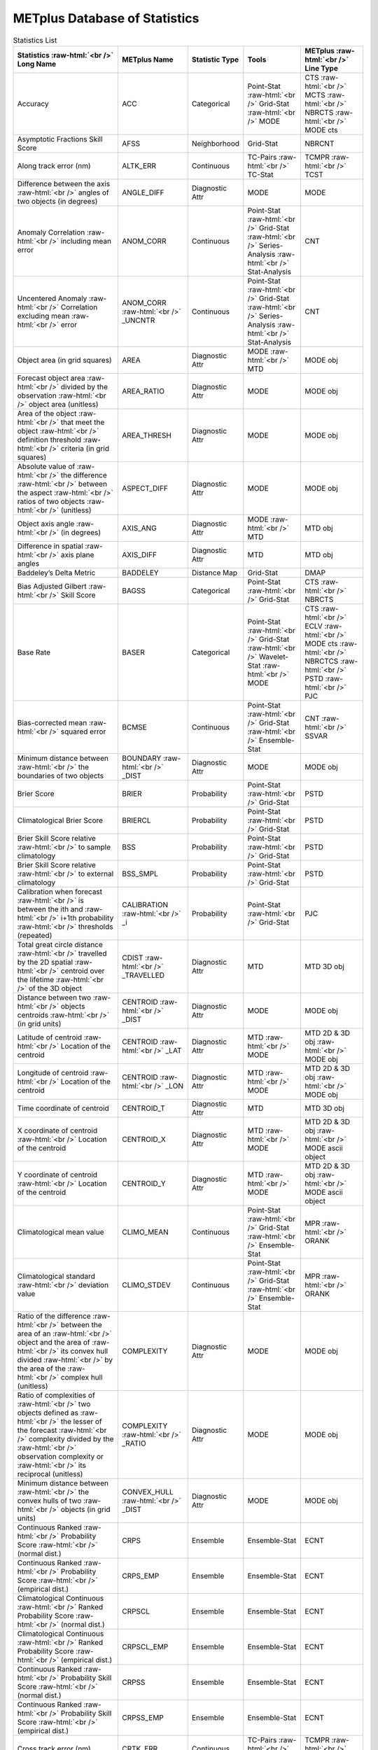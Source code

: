 ******************************
METplus Database of Statistics
******************************


.. Number of characters per line:
   Statistic Name - no more that 32 characters
   METplus Name - no more than 17 characters
   Statistic Type - no more than 19 characters
   METplus Line Type - currently unlimited (approx 33 characters)


.. role:: raw-html(raw)
   :format: html	  

.. list-table:: Statistics List
  :widths: auto
  :header-rows: 1
		
  * - Statistics  :raw-html:`<br />`
      Long Name
    - METplus Name
    - Statistic Type
    - Tools
    - METplus :raw-html:`<br />`
      Line Type
  * - Accuracy
    - ACC
    - Categorical
    - Point-Stat :raw-html:`<br />`
      Grid-Stat :raw-html:`<br />`
      MODE 
    - CTS :raw-html:`<br />`
      MCTS :raw-html:`<br />`
      NBRCTS  :raw-html:`<br />`
      MODE cts
  * - Asymptotic Fractions Skill Score
    - AFSS
    - Neighborhood 
    - Grid-Stat 
    - NBRCNT 
  * - Along track error (nm)
    - ALTK_ERR
    - Continuous 
    - TC-Pairs :raw-html:`<br />`
      TC-Stat 
    - TCMPR :raw-html:`<br />`
      TCST
  * - Difference between the axis :raw-html:`<br />`
      angles of two objects (in degrees) 
    - ANGLE_DIFF
    - Diagnostic Attr 
    - MODE 
    - MODE      
  * - Anomaly Correlation :raw-html:`<br />`
      including mean error
    - ANOM_CORR
    - Continuous 
    - Point-Stat :raw-html:`<br />`
      Grid-Stat :raw-html:`<br />`
      Series-Analysis :raw-html:`<br />`
      Stat-Analysis
    - CNT 
  * - Uncentered Anomaly :raw-html:`<br />`
      Correlation excluding mean :raw-html:`<br />`
      error
    - ANOM_CORR  :raw-html:`<br />` _UNCNTR
    - Continuous 
    - Point-Stat  :raw-html:`<br />`
      Grid-Stat :raw-html:`<br />`
      Series-Analysis :raw-html:`<br />`
      Stat-Analysis
    - CNT
  * - Object area (in grid squares)
    - AREA
    - Diagnostic Attr 
    - MODE :raw-html:`<br />`
      MTD
    - MODE obj
  * - Forecast object area :raw-html:`<br />`
      divided by the observation :raw-html:`<br />`
      object area (unitless)
    - AREA_RATIO
    - Diagnostic Attr 
    - MODE 
    - MODE obj
  * - Area of the object :raw-html:`<br />`
      that meet the object :raw-html:`<br />`
      definition threshold :raw-html:`<br />`
      criteria (in grid squares)
    - AREA_THRESH
    - Diagnostic Attr 
    - MODE 
    - MODE obj 
  * - Absolute value of :raw-html:`<br />`
      the difference :raw-html:`<br />`
      between the aspect :raw-html:`<br />`
      ratios of two objects :raw-html:`<br />`
      (unitless)
    - ASPECT_DIFF
    - Diagnostic Attr 
    - MODE 
    - MODE obj
  * - Object axis angle :raw-html:`<br />`
      (in degrees)
    - AXIS_ANG
    - Diagnostic Attr 
    - MODE  :raw-html:`<br />`
      MTD
    - MTD obj
  * - Difference in spatial :raw-html:`<br />`
      axis plane angles
    - AXIS_DIFF
    - Diagnostic Attr 
    - MTD
    - MTD obj
  * - Baddeley’s Delta Metric
    - BADDELEY
    - Distance Map 
    - Grid-Stat
    - DMAP
  * - Bias Adjusted Gilbert :raw-html:`<br />`
      Skill Score
    - BAGSS
    - Categorical 
    - Point-Stat :raw-html:`<br />`
      Grid-Stat
    - CTS :raw-html:`<br />`
      NBRCTS 
  * - Base Rate
    - BASER
    - Categorical 
    - Point-Stat  :raw-html:`<br />`
      Grid-Stat :raw-html:`<br />`
      Wavelet-Stat :raw-html:`<br />`
      MODE
    - CTS :raw-html:`<br />`
      ECLV :raw-html:`<br />`
      MODE cts :raw-html:`<br />`
      NBRCTCS :raw-html:`<br />`
      PSTD :raw-html:`<br />`
      PJC
  * - Bias-corrected mean :raw-html:`<br />`
      squared error
    - BCMSE
    - Continuous 
    - Point-Stat :raw-html:`<br />`
      Grid-Stat :raw-html:`<br />`
      Ensemble-Stat 
    - CNT :raw-html:`<br />`
      SSVAR
  * - Minimum distance between :raw-html:`<br />`
      the boundaries of two objects
    - BOUNDARY  :raw-html:`<br />`
      _DIST
    - Diagnostic Attr 
    - MODE
    - MODE obj
  * - Brier Score
    - BRIER
    - Probability 
    - Point-Stat :raw-html:`<br />`
      Grid-Stat
    - PSTD
  * - Climatological Brier Score
    - BRIERCL
    - Probability 
    - Point-Stat :raw-html:`<br />`
      Grid-Stat
    - PSTD
  * - Brier Skill Score relative :raw-html:`<br />`
      to sample climatology
    - BSS
    - Probability 
    - Point-Stat :raw-html:`<br />`
      Grid-Stat
    - PSTD
  * - Brier Skill Score relative :raw-html:`<br />`
      to external climatology
    - BSS_SMPL
    - Probability 
    - Point-Stat :raw-html:`<br />`
      Grid-Stat
    - PSTD
  * - Calibration when forecast :raw-html:`<br />`
      is between the ith and :raw-html:`<br />`
      i+1th probability :raw-html:`<br />`
      thresholds (repeated)
    - CALIBRATION :raw-html:`<br />`
      _i
    - Probability 
    - Point-Stat :raw-html:`<br />`
      Grid-Stat 
    - PJC
  * - Total great circle distance :raw-html:`<br />`
      travelled by the 2D spatial :raw-html:`<br />`
      centroid over the lifetime :raw-html:`<br />`
      of the 3D object
    - CDIST :raw-html:`<br />`
      _TRAVELLED
    - Diagnostic Attr 
    - MTD
    - MTD 3D obj
  * - Distance between two :raw-html:`<br />`
      objects centroids :raw-html:`<br />`
      (in grid units)
    - CENTROID :raw-html:`<br />`
      _DIST
    - Diagnostic Attr 
    - MODE
    - MODE obj
  * - Latitude of centroid :raw-html:`<br />`
      Location of the centroid
    - CENTROID :raw-html:`<br />`
      _LAT
    - Diagnostic Attr 
    - MTD :raw-html:`<br />`
      MODE
    - MTD 2D & 3D obj :raw-html:`<br />`
      MODE obj
  * - Longitude of centroid :raw-html:`<br />`
      Location of the centroid
    - CENTROID :raw-html:`<br />`
      _LON
    - Diagnostic Attr 
    - MTD :raw-html:`<br />`
      MODE
    - MTD 2D & 3D obj :raw-html:`<br />`
      MODE obj
  * - Time coordinate of centroid
    - CENTROID_T
    - Diagnostic Attr 
    - MTD
    - MTD 3D obj
  * - X coordinate of centroid :raw-html:`<br />`
      Location of the centroid
    - CENTROID_X
    - Diagnostic Attr 
    - MTD :raw-html:`<br />`
      MODE
    - MTD 2D & 3D obj :raw-html:`<br />`
      MODE ascii object
  * - Y coordinate of centroid :raw-html:`<br />`
      Location of the centroid
    - CENTROID_Y
    - Diagnostic Attr 
    - MTD :raw-html:`<br />`
      MODE
    - MTD 2D & 3D obj :raw-html:`<br />`
      MODE ascii object
  * - Climatological mean value
    - CLIMO_MEAN
    - Continuous 
    - Point-Stat :raw-html:`<br />`
      Grid-Stat :raw-html:`<br />`
      Ensemble-Stat
    - MPR :raw-html:`<br />`
      ORANK
  * - Climatological standard :raw-html:`<br />`
      deviation value
    - CLIMO_STDEV
    - Continuous 
    - Point-Stat :raw-html:`<br />`
      Grid-Stat :raw-html:`<br />`
      Ensemble-Stat
    - MPR :raw-html:`<br />`
      ORANK
  * - Ratio of the difference :raw-html:`<br />`
      between the area of an :raw-html:`<br />`
      object and the area of :raw-html:`<br />`
      its convex hull divided :raw-html:`<br />`
      by the area of the :raw-html:`<br />`
      complex hull (unitless)
    - COMPLEXITY
    - Diagnostic Attr 
    - MODE
    - MODE obj
  * - Ratio of complexities of :raw-html:`<br />`
      two objects defined as :raw-html:`<br />`
      the lesser of the forecast :raw-html:`<br />`
      complexity divided by the :raw-html:`<br />`
      observation complexity or :raw-html:`<br />`
      its reciprocal (unitless)
    - COMPLEXITY :raw-html:`<br />`
      _RATIO
    - Diagnostic Attr 
    - MODE
    - MODE obj
  * - Minimum distance between :raw-html:`<br />`
      the convex hulls of two :raw-html:`<br />`
      objects (in grid units)
    - CONVEX_HULL :raw-html:`<br />`
      _DIST
    - Diagnostic Attr 
    - MODE
    - MODE obj
  * - Continuous Ranked :raw-html:`<br />`
      Probability Score :raw-html:`<br />`
      (normal dist.)
    - CRPS
    - Ensemble 
    - Ensemble-Stat
    - ECNT
  * - Continuous Ranked :raw-html:`<br />`
      Probability Score :raw-html:`<br />`
      (empirical dist.)
    - CRPS_EMP
    - Ensemble 
    - Ensemble-Stat
    - ECNT
  * - Climatological Continuous :raw-html:`<br />`
      Ranked Probability Score :raw-html:`<br />`
      (normal dist.)
    - CRPSCL
    - Ensemble 
    - Ensemble-Stat
    - ECNT
  * - Climatological Continuous :raw-html:`<br />`
      Ranked Probability Score :raw-html:`<br />`
      (empirical dist.)
    - CRPSCL_EMP
    - Ensemble 
    - Ensemble-Stat
    - ECNT
  * - Continuous Ranked :raw-html:`<br />`
      Probability Skill Score :raw-html:`<br />`
      (normal dist.)
    - CRPSS
    - Ensemble 
    - Ensemble-Stat
    - ECNT
  * - Continuous Ranked :raw-html:`<br />`
      Probability Skill Score :raw-html:`<br />`
      (empirical dist.)
    - CRPSS_EMP
    - Ensemble 
    - Ensemble-Stat
    - ECNT
  * - Cross track error (nm)
    - CRTK_ERR
    - Continuous
    - TC-Pairs :raw-html:`<br />`
      TC-Stat 
    - TCMPR :raw-html:`<br />`
      TCST
  * - Critical Success Index 
    - CSI
    - Categorical 
    - Point-Stat :raw-html:`<br />`
      MODE cts :raw-html:`<br />`
      Grid-Stat
    - CTS :raw-html:`<br />`
      MODE :raw-html:`<br />`
      MBRCTCS
  * - Radius of curvature
    - CURVATURE
    - Diagnostic Attr 
    - MODE
    - MODE obj
  * - Ratio of the curvature
    - CURVATURE :raw-html:`<br />`
      _RATIO
    - Diagnostic Attr 
    - MODE
    - MODE obj
  * - Center of curvature :raw-html:`<br />`
      (in grid coordinates)
    - CURVATURE :raw-html:`<br />`
      _X
    - Diagnostic Attr 
    - MODE
    - MODE obj
  * - Center of curvature :raw-html:`<br />`
      (in grid coordinates)
    - CURVATURE :raw-html:`<br />`
      _Y
    - Diagnostic Attr 
    - MODE
    - MODE obj
  * - Absolute value of :raw-html:`<br />`
      DIR_ERR (see below)
    - DIR_ABSERR
    - Continuous 
    - Point-Stat :raw-html:`<br />`
      Grid-Stat
    - VCNT 
  * - Signed angle between :raw-html:`<br />`
      the directions of the :raw-html:`<br />`
      average forecast and :raw-html:`<br />`
      observed wind vectors 
    - DIR_ERR
    - Continuous 
    - Point-Stat :raw-html:`<br />`
      Grid-Stat
    - VCNT
  * - Difference in object :raw-html:`<br />`
      direction of movement
    - DIRECTION :raw-html:`<br />`
      _DIFF
    - Diagnostic Attr 
    - MTD
    - MTD 3D obj
  * - Difference in the :raw-html:`<br />`
      lifetimes of the :raw-html:`<br />`
      two objects
    - DURATION :raw-html:`<br />`
      _DIFF
    - Diagnostic Attr 
    - MTD
    - MTD 3D obj
  * - Expected correct rate :raw-html:`<br />`
      used for MCTS HSS_EC
    - EC_VALUE
    - Categorical 
    - Point-Stat :raw-html:`<br />`
      Grid-Stat
    - MCTC 
  * - Extreme Dependency Index :raw-html:`<br />`
      including normal and :raw-html:`<br />`
      bootstrap upper and :raw-html:`<br />`
      lower confidence limits
    - EDI
    - Categorical 
    - Point-Stat :raw-html:`<br />`
      Grid-Stat
    - CTS :raw-html:`<br />`
      NBRCTS 
  * - Extreme Dependency Score :raw-html:`<br />`
      including normal and :raw-html:`<br />`
      bootstrap upper and :raw-html:`<br />`
      lower confidence limits
    - EDS
    - Categorical 
    - Point-Stat :raw-html:`<br />`
      Grid-Stat
    - CTS :raw-html:`<br />`
      NBRCTS 
  * - Mean of absolute value :raw-html:`<br />`
      of forecast minus :raw-html:`<br />`
      observed gradients
    - EGBAR
    - Continuous 
    - Grid-Stat
    - GRAD 
  * - Object end time
    - END_TIME
    - Diagnostic Attr 
    - MTD
    - MTD 3D obj
  * - Difference in object :raw-html:`<br />`
      ending time steps
    - END_TIME :raw-html:`<br />`
      _DELTA
    - Diagnostic Attr 
    - MTD
    - MTD 3D pair
  * - The unperturbed :raw-html:`<br />`
      ensemble mean value
    - ENS_MEAN
    - Diagnostic Fld 
    - Ensemble-Stat
    - ORANK 
  * - The PERTURBED ensemble :raw-html:`<br />`
      mean (e.g. with :raw-html:`<br />`
      Observation Error).
    - ENS_MEAN :raw-html:`<br />`
      _OERR
    - Diagnostic Fld 
    - Ensemble-Stat
    - ORANK 
  * - Standard deviation of :raw-html:`<br />`
      the error
    - ESTDEV
    - Continuous 
    - Point-Stat :raw-html:`<br />`
      Grid-Stat :raw-html:`<br />`
      Ensemble-Stat
    - CNT :raw-html:`<br />`
      SSVAR
  * - Forecast rate/event :raw-html:`<br />`
      frequency
    - F_RATE
    - Categorical 
    - Point-Stat :raw-html:`<br />`
      Grid-Stat
    - FHO :raw-html:`<br />`
      NBRCNT 
  * - Mean forecast wind speed
    - F_SPEED :raw-html:`<br />`
      _BAR
    - Continous 
    - Point-Stat :raw-html:`<br />`
      Grid-Stat
    - VL1L2  
  * - Mean Forecast Anomaly
    - FABAR
    - Continuous 
    - Point-Stat :raw-html:`<br />`
      Grid-Stat
    - SAL1L2  
  * - False alarm ratio
    - FAR
    - Categorical 
    - Point-Stat :raw-html:`<br />`
      Grid-Stat  :raw-html:`<br />`
      MODE
    - CTS :raw-html:`<br />`
      MODE :raw-html:`<br />`
      NBRCTCS 
  * - Forecast mean 
    - FBAR
    - Categorical 
    - Ensemble-Stat :raw-html:`<br />`
      Point-Stat :raw-html:`<br />`
      Grid-Stat :raw-html:`<br />`
    - SSVAR :raw-html:`<br />`
      CNT :raw-html:`<br />`
      SL1L2  :raw-html:`<br />`
      VCNT
  * - Length (speed) of the :raw-html:`<br />`
      average forecast :raw-html:`<br />`
      wind vector
    - FBAR  :raw-html:`<br />`
      _SPEED
    - Continuous 
    - Point-Stat :raw-html:`<br />`
      Grid-Stat 
    - VCNT 
  * - Frequency Bias
    - FBIAS
    - Categorical 
    - Wavelet-Stat :raw-html:`<br />`
      MODE :raw-html:`<br />`
      Point-Stat :raw-html:`<br />`
      Grid-Stat :raw-html:`<br />`
    - ISC :raw-html:`<br />`
      MODE :raw-html:`<br />`
      CTS :raw-html:`<br />`
      NBRCTCS :raw-html:`<br />`
      DMAP
  * - Fractions Brier Score
    - FBS
    - Continuous 
    - Grid-Stat
    - NBRCNT
  * - Number of forecast :raw-html:`<br />`
      clusters
    - fcst_clus
    - Diagnostic Attr 
    - MODE
    - MODE netCDF
  * - Number of points used to :raw-html:`<br />`
      define the hull of all :raw-html:`<br />`
      of the cluster forecast :raw-html:`<br />`
      objects
    - fcst_clus :raw-html:`<br />`
      _hull
    - Diagnostic Attr 
    - MODE
    - MODE netCDF
  * - Forecast Cluster Convex :raw-html:`<br />`
      Hull Point Latitude
    - fcst_clus :raw-html:`<br />`
      _hull_lat
    - Diagnostic Attr 
    - MODE
    - MODE netCDF
  * - Forecast Cluster Convex :raw-html:`<br />`
      Hull Point Longitude
    - fcst_clus :raw-html:`<br />`
      _hull _lon
    - Diagnostic Attr 
    - MODE
    - MODE netCDF
  * - Number of Forecast :raw-html:`<br />`
      Cluster Convex Hull Points
    - fcst_clus :raw-html:`<br />`
      _hull_npts
    - Diagnostic Attr 
    - MODE
    - MODE netCDF
  * - Forecast Cluster Convex :raw-html:`<br />`
      Hull Starting Index
    - fcst_clus :raw-html:`<br />`
      _hull_start
    - Diagnostic Attr 
    - MODE
    - MODE netCDF
  * - Forecast Cluster Convex :raw-html:`<br />`
      Hull Point X-Coordinate
    - fcst_clus :raw-html:`<br />`
      _hull_x
    - Diagnostic Attr 
    - MODE
    - MODE netCDF
  * - Forecast Cluster Convex :raw-html:`<br />`
      Hull Point Y-Coordinate
    - fcst_clus :raw-html:`<br />`
      _hull_y
    - Diagnostic Attr 
    - MODE
    - MODE netCDF
  * - Forecast Object Raw :raw-html:`<br />`
      Values
    - fcst_obj :raw-html:`<br />`
      _raw
    - Diagnostic Attr 
    - MODE
    - MODE netCDF
  * - Number of simple  :raw-html:`<br />`
      forecast objects
    - fcst_simp
    - Diagnostic Attr 
    - MODE
    - MODE netCDF
  * - Number of points used :raw-html:`<br />`
      to define the boundaries :raw-html:`<br />`
      of all of the simple :raw-html:`<br />`
      forecast objects
    - fcst_simp :raw-html:`<br />`
      _bdy
    - Diagnostic Attr 
    - MODE
    - MODE netCDF
  * - Forecast Simple :raw-html:`<br />`
      Boundary Latitude
    - fcst_simp :raw-html:`<br />`
      _bdy_lat
    - Diagnostic Attr 
    - MODE
    - MODE netCDF
  * - Forecast Simple :raw-html:`<br />`
      Boundary Longitude
    - fcst_simp :raw-html:`<br />`
      _bdy_lon
    - Diagnostic Attr 
    - MODE
    - MODE netCDF
  * - Number of Forecast :raw-html:`<br />`
      Simple Boundary Points
    - fcst_simp :raw-html:`<br />`
      _bdy_npts
    - Diagnostic Attr 
    - MODE
    - MODE netCDF
  * - Forecast Simple :raw-html:`<br />`
      Boundary Starting Index
    - fcst_simp :raw-html:`<br />`
      _bdy_start
    - Diagnostic Attr 
    - MODE
    - MODE netCDF
  * - Forecast Simple :raw-html:`<br />`
      Boundary X-Coordinate
    - fcst_simp :raw-html:`<br />`
      _bdy_x
    - Diagnostic Attr 
    - MODE
    - MODE netCDF
  * - Forecast Simple :raw-html:`<br />`
      Boundary Y-Coordinate
    - fcst_simp :raw-html:`<br />`
      _bdy_y
    - Diagnostic Attr 
    - MODE
    - MODE netCDF
  * - Number of points used to :raw-html:`<br />`
      define the hull of all :raw-html:`<br />`
      of the simple forecast :raw-html:`<br />`
      objects
    - fcst_simp :raw-html:`<br />`
      _hull
    - Diagnostic Attr 
    - MODE
    - MODE netCDF
  * - Forecast Simple Convex :raw-html:`<br />`
      Hull Point Latitude
    - fcst_simp :raw-html:`<br />`
      _hull_lat
    - Diagnostic Attr 
    - MODE
    - MODE netCDF
  * - Forecast Simple Convex :raw-html:`<br />`
      Hull Point Longitude
    - fcst_simp :raw-html:`<br />`
      _hull_lon
    - Diagnostic Attr 
    - MODE
    - MODE netCDF variables
  * - Number of Forecast :raw-html:`<br />`
      Simple Convex Hull Points
    - fcst_simp :raw-html:`<br />`
      _hull_npts
    - Diagnostic Attr 
    - MODE
    - MODE netCDF
  * - Forecast Simple Convex :raw-html:`<br />`
      Hull Starting Index
    - fcst_simp :raw-html:`<br />`
      _hull_start
    - Diagnostic Attr 
    - MODE
    - MODE netCDF
  * - Forecast Simple Convex :raw-html:`<br />`
      Hull Point X-Coordinate
    - fcst_simp :raw-html:`<br />`
      _hull_x
    - Diagnostic Attr 
    - MODE
    - MODE netCDF
  * - Forecast Simple Convex :raw-html:`<br />`
      Hull Point Y-Coordinate
    - fcst_simp :raw-html:`<br />`
      _hull_y
    - Diagnostic Attr 
    - MODE
    - MODE netCDF
  * - Number of thresholds  :raw-html:`<br />`
      applied to the forecast
    - fcst :raw-html:`<br />`
      _thresh :raw-html:`<br />`
      _length
    - Diagnostic Attr 
    - MODE
    - MODE netCDF
  * - Number of thresholds :raw-html:`<br />`
      applied to the forecast
    - fcst_thresh :raw-html:`<br />`
      _length
    - Diagnostic Attr 
    - MODE
    - MODE netCDF
  * - Direction of the average :raw-html:`<br />`
      forecast wind vector
    - FDIR
    - Continuous 
    - Point-Stat :raw-html:`<br />`
      Grid-Stat
    - VCNT 
  * - Forecast energy squared :raw-html:`<br />`
      for this scale
    - FENERGY
    -  
    - Wavelet-Stat
    - ISC 
  * - Mean Forecast Anomaly Squared
    - FFABAR
    - Continuous 
    - Point-Stat :raw-html:`<br />`
      Grid-Stat
    - SAL1L2  
  * - Average of forecast :raw-html:`<br />`
      squared.
    - FFBAR
    - Continuous 
    - Ensemble-Stat :raw-html:`<br />`
      Point-Stat :raw-html:`<br />`
      Grid-Stat
    - SSVAR :raw-html:`<br />`
      SL1L2  
  * - Mean of absolute value :raw-html:`<br />`
      of forecast gradients
    - FGBAR
    -  
    - Grid-Stat
    - GRAD 
  * - Ratio of forecast and :raw-html:`<br />`
      observed gradients
    - FGOG_RATIO
    -  
    - Grid-Stat
    - GRAD 
  * - Count of events in :raw-html:`<br />`
      forecast category i and :raw-html:`<br />`
      observation category j
    - Fi_Oj
    - Categorical 
    - Point-Stat :raw-html:`<br />`
      Grid-Stat
    - MCTC 
  * - Forecast mean
    - FMEAN
    - Continuous 
    - MODE :raw-html:`<br />`
      Grid-Stat :raw-html:`<br />`
      Point-Stat
    - MODE  :raw-html:`<br />`
      NBRCTCS :raw-html:`<br />`
      CTS
  * - Number of forecast no :raw-html:`<br />`
      and observation no
    - FN_ON
    - Categorical 
    - MODE :raw-html:`<br />`
      Grid-Stat :raw-html:`<br />`
      Point-Stat
    - MODE  :raw-html:`<br />`
      NBRCTC :raw-html:`<br />`
      CTC
  * - Number of forecast no :raw-html:`<br />`
      and observation yes
    - FN_OY
    - Categorical 
    - MODE :raw-html:`<br />`
      Grid-Stat :raw-html:`<br />`
      Point-Stat
    - MODE  :raw-html:`<br />`
      NBRCTC :raw-html:`<br />`
      CTC
  * - Attributes for pairs of :raw-html:`<br />`
      simple forecast and :raw-html:`<br />`
      observation objects 
    - FNNN_ONNN
    - Diagnostic Attr 
    - MODE
    - MODE ascii object
  * - Average product of :raw-html:`<br />`
      forecast-climo and :raw-html:`<br />`
      observation-climo :raw-html:`<br />`
      / Mean(f-c)*(o-c)
    - FOABAR
    - Continuous 
    - Point-Stat :raw-html:`<br />`
      Grid-Stat
    - SAL1L2  
  * - Average product of :raw-html:`<br />`
      forecast and observation :raw-html:`<br />`
      / Mean(f*o)
    - FOBAR
    - Continuous 
    - Ensemble-Stat :raw-html:`<br />`
      Point-Stat :raw-html:`<br />`
      Grid-Stat
    - SSVAR :raw-html:`<br />`
      SL1L2  
  * - Pratt’s Figure of Merit :raw-html:`<br />`
      from observation to :raw-html:`<br />`
      forecast
    - FOM_FO
    - Diagnostic Attr 
    - Grid-Stat
    - DMAP 
  * - Maximum of FOM_FO :raw-html:`<br />`
      and FOM_OF
    - FOM_MAX
    - Diagnostic Attr 
    - Grid-Stat
    - DMAP 
  * - Mean of FOM_FO :raw-html:`<br />`
      and FOM_OF :raw-html:`<br />`
    - FOM_MEAN
    - Diagnostic Attr 
    - Grid-Stat
    - DMAP 
  * - Minimum of FOM_FO :raw-html:`<br />`
      and FOM_OF
    - FOM_MIN
    - Diagnostic Attr 
    - Grid-Stat
    - DMAP 
  * - Pratt’s Figure of Merit :raw-html:`<br />`
      from forecast to :raw-html:`<br />`
      observation
    - FOM_OF
    - Diagnostic Attr 
    - Grid-Stat
    - DMAP 
  * - Number of tied forecast :raw-html:`<br />`
      ranks used in computing :raw-html:`<br />`
      Kendall’s tau statistic
    - FRANK_TIES
    - Continuous 
    - Point-Stat :raw-html:`<br />`
      Grid-Stat
    - CNT 
  * - Root mean square forecast :raw-html:`<br />`
      wind speed
    - FS_RMS
    - Continuous 
    - Point-Stat :raw-html:`<br />`
      Grid-Stat
    - VCNT 
  * - Fractions Skill Score :raw-html:`<br />`
    - FSS
    - Neighborhood 
    - Grid-Stat
    - NBRCNT 
  * - Standard deviation of the :raw-html:`<br />`
      error 
    - FSTDEV
    - Continuous 
    - Ensemble-Stat :raw-html:`<br />`
      Point-Stat :raw-html:`<br />`
      Grid-Stat
    - SSVAR :raw-html:`<br />`
      CNT :raw-html:`<br />`
      VCNT
  * - Number of forecast events
    - FY
    - Categorical 
    - Grid-Stat
    - DMAP 
  * - Number of forecast yes :raw-html:`<br />`
      and observation no
    - FY_ON
    - Categorical 
    - MODE :raw-html:`<br />`
      Point-Stat :raw-html:`<br />`
      Grid-Stat
    - MODE :raw-html:`<br />`
      CTC :raw-html:`<br />`
      NBRCTC
  * - Number of forecast yes :raw-html:`<br />`
      and observation yes
    - FY_OY
    - Categorical 
    - MODE :raw-html:`<br />`
      Point-Stat :raw-html:`<br />`
      Grid-Stat
    - MODE :raw-html:`<br />`
      CTC :raw-html:`<br />`
      NBRCTC
  * - Distance between the :raw-html:`<br />`
      forecast and Best track :raw-html:`<br />`
      genesis events (km)
    - GEN_DIST
    - Diagnostic Attr 
    - TC-Gen
    - GENMPR 
  * - Forecast minus Best track :raw-html:`<br />`
      genesis time in HHMMSS :raw-html:`<br />`
      format
    - GEN_TDIFF
    - Diagnostic Attr 
    - TC-Gen
    - GENMPR 
  * - Gerrity Score and :raw-html:`<br />`
      bootstrap confidence limits
    - GER
    - Categorical  
    - Point-Stat :raw-html:`<br />`
      Grid-Stat
    - MCTS 
  * - Gilbert Skill Score
    - GSS
    - Categorical  
    - Point-Stat :raw-html:`<br />`
      Grid-Stat :raw-html:`<br />`
      MODE
    - CTS :raw-html:`<br />`
      NBRCTCS  :raw-html:`<br />`
      MODE
  * - Hit rate
    - H_RATE
    - Categorical  
    - Point-Stat :raw-html:`<br />`
      Grid-Stat
    - FHO 
  * - Hausdorff Distance
    - HAUSDORFF
    - Diagnostic Attr 
    - Grid-Stat
    - DMAP 
  * - Hanssen and Kuipers :raw-html:`<br />`
      Discriminant 
    - HK
    - Categorical 
    - MODE :raw-html:`<br />`
      Point-Stat :raw-html:`<br />`
      Grid-Stat
    - MODE cts :raw-html:`<br />`
      MCTS :raw-html:`<br />`
      CTS :raw-html:`<br />`
      NBRCTS
  * - Heidke Skill Score
    - HSS
    - Categorical  
    - MODE :raw-html:`<br />`
      Point-Stat :raw-html:`<br />`
      Grid-Stat
    - MODE cts:raw-html:`<br />`
      MCTS :raw-html:`<br />`
      CTS :raw-html:`<br />`
      NBRCTS
  * - Heidke Skill Score :raw-html:`<br />`
      user-specific expected  :raw-html:`<br />`
      correct
    - HSS_EC
    - Categorical
    - Point-Stat :raw-html:`<br />`
      Grid-Stat
    - MCTS
  * - Ignorance Score
    - IGN
    - Ensemble 
    - Ensemble-Stat
    - ECNT
  * - Best track genesis minus :raw-html:`<br />`
      forecast initialization :raw-html:`<br />`
      time in HHMMSS format
    - INIT_TDIFF
    - Diagnostic Attr 
    - TC-Gen
    - GENMPR 
  * - 10th, 25th, 50th, 75th, :raw-html:`<br />`
      90th, and user-specified :raw-html:`<br />`
      percentiles of :raw-html:`<br />`
      intensity of the raw :raw-html:`<br />`
      field within the  :raw-html:`<br />`
      object or time slice
    - INTENSITY :raw-html:`<br />`
      _10, _25, :raw-html:`<br />`
      _50, _75, :raw-html:`<br />`
      _90, _NN
    - Diagnostic Attr 
    - MODE
    - MODE obj
  * - Sum of the intensities of :raw-html:`<br />`
      the raw field within the :raw-html:`<br />`
      object (variable units)
    - INTENSITY  :raw-html:`<br />`
      _SUM
    - Diagnostics Attr 
    - MODE
    - MODE ascii object
  * - Total interest for this :raw-html:`<br />`
      object pair
    - INTEREST
    - Diagnostic Attr 
    - MTD :raw-html:`<br />`
      MODE
    - MTD 3D obj :raw-html:`<br />`
      MODE obj
  * - Intersection area of two :raw-html:`<br />`
      objects (in grid squares)
    - INTERSECT  :raw-html:`<br />`
      ION_AREA
    - Diagnostic Attr 
    - MODE
    - MODE obj
  * - Ratio of intersection area :raw-html:`<br />`
      to the lesser of the  :raw-html:`<br />`
      forecast and observation :raw-html:`<br />`
      object areas (unitless)
    - INTERSECT :raw-html:`<br />`
      ION_OVER :raw-html:`<br />`
      _AREA
    - Diagnostic Attr 
    - MODE
    - MODE obj
  * - “Volume” of object :raw-html:`<br />`
      intersection
    - INTERSECT  :raw-html:`<br />`
      ION_VOLUME
    - Diagnostic Attr 
    - MTD
    - MTD 3D obj
  * - Interquartile Range :raw-html:`<br />`
    - IQR
    - Continuous 
    - Point-Stat :raw-html:`<br />`
      Grid-Stat
    - CNT 
  * - The intensity scale :raw-html:`<br />`
      skill score
    - ISC
    - 
    - Wavelet-Stat
    - ISC 
  * - The scale at which all  :raw-html:`<br />`
      information following :raw-html:`<br />`
      applies
    - ISCALE
    -  
    - Wavelet-Stat
    - ISC 
  * - Kendall’s tau statistic
    - KT_CORR
    - Continuous 
    - Point-Stat :raw-html:`<br />`
      Grid-Stat
    - CNT 
  * - Dimension of the latitude 
    - LAT
    - Diagnostic Attr 
    - MODE
    - MODE obj
  * - Length of the :raw-html:`<br />`
      enclosing rectangle 
    - LENGTH
    - Diagnostic Attr 
    - MODE
    - MODE obj
  * - Likelihood when forecast :raw-html:`<br />`
      is between the ith and :raw-html:`<br />`
      i+1th probability :raw-html:`<br />`
      thresholds repeated
    - LIKELIHOOD :raw-html:`<br />`
      _i
    - Probability 
    - Point-Stat :raw-html:`<br />`
      Grid-Stat
    - PJC 
  * - Logarithm of the Odds Ratio 
    - LODDS
    - Categorical 
    - Point-Stat :raw-html:`<br />`
      Grid-Stat
    - CTS :raw-html:`<br />`
      NBRCTS
  * - Dimension of the longitude 
    - LON
    - Diagnostic Attr 
    - MODE
    - MODE netCDF
  * - The Median Absolute :raw-html:`<br />`
      Deviation
    - MAD
    - Continuous 
    - Point-Stat :raw-html:`<br />`
      Grid-Stat
    - CNT 
  * - Mean absolute error
    - MAE
    - Continuous 
    - Point-Stat :raw-html:`<br />`
      Grid-Stat
    - CNT  :raw-html:`<br />`
      SAL1L2   :raw-html:`<br />`
      SL1L2  
  * - Magnitude & :raw-html:`<br />`
      Multiplicative bias
    - MBIAS
    - Continuous 
    - Ensemble-Stat :raw-html:`<br />`
      Point-Stat :raw-html:`<br />`
      Grid-Stat
    - SSVAR  :raw-html:`<br />`
      CNT
  * - The Mean Error 
    - ME
    - Continuous 
    - Ensemble-Stat :raw-html:`<br />`
      Point-Stat :raw-html:`<br />`
      Grid-Stat
    - ECNT :raw-html:`<br />`
      SSVAR :raw-html:`<br />`
      CNT
  * - The Mean Error of the :raw-html:`<br />`
      PERTURBED ensemble mean 
    - ME_OERR
    - Continuous 
    - Ensemble-Stat
    - ECNT 
  * - The square of the :raw-html:`<br />`
      mean error (bias) 
    - ME2
    - Continuous 
    - Point-Stat :raw-html:`<br />`
      Grid-Stat
    - CNT 
  * - Mean-error Distance from :raw-html:`<br />`
      observation to forecast
    - MED_FO
    - Distance 
    - Grid-Stat
    - DMAP 
  * - Maximum of MED_FO :raw-html:`<br />`
      and MED_OF
    - MED_MAX
    - Distance 
    - Grid-Stat
    - DMAP 
  * - Mean of MED_FO :raw-html:`<br />`
      and MED_OF
    - MED_MEAN
    - Distance 
    - Grid-Stat
    - DMAP 
  * - Minimum of MED_FO :raw-html:`<br />`
      and MED_OF
    - MED_MIN
    - Distance 
    - Grid-Stat
    - DMAP 
  * - Mean-error Distance from :raw-html:`<br />`
      forecast to observation
    - MED_OF
    - Distance 
    - Grid-Stat
    - DMAP 
  * - Mean of maximum of :raw-html:`<br />`
      absolute values of :raw-html:`<br />`
      forecast and observed :raw-html:`<br />`
      gradients
    - MGBAR
    -  
    - Grid-Stat
    - GRAD
  * - Mean squared error
    - MSE
    - Continuous 
    - Ensemble-Stat :raw-html:`<br />`
      Wavelet-Stat :raw-html:`<br />`
      Point-Stat :raw-html:`<br />`
      Grid-Stat
    - SSVAR :raw-html:`<br />`
      ISC :raw-html:`<br />`
      CNT :raw-html:`<br />`
  * - The mean squared error :raw-html:`<br />`
      skill 
    - MSESS
    - Continuous 
    - Point-Stat :raw-html:`<br />`
      Grid-Stat
    - CNT 
  * - Mean squared length of :raw-html:`<br />`
      the vector difference :raw-html:`<br />`
      between the forecast :raw-html:`<br />`
      and observed winds
    - MSVE
    - Continuous 
    - Point-Stat :raw-html:`<br />`
      Grid-Stat
    - VCNT 
  * - Dimension of the :raw-html:`<br />`
      contingency table & the :raw-html:`<br />`
      total number of :raw-html:`<br />`
      categories in each :raw-html:`<br />`
      dimension
    - N_CAT
    - Categorical 
    - Point-Stat :raw-html:`<br />`
      Grid-Stat
    - MCTC :raw-html:`<br />`
      MCTS
  * - Number of cluster objects
    - N_CLUS
    - Diagnostic Attr 
    - MODE
    - MODE obj
  * - Number of simple :raw-html:`<br />`
      forecast objects
    - N_FCST_SIMP
    - Diagnostic Attr 
    - MODE
    - MODE obj
  * - Number of simple :raw-html:`<br />`
      observation objects
    - N_OBS_SIMP
    - Diagnostic Attr 
    - MODE
    - MODE netCDF variables
  * - Observation rate
    - O_RATE
    - Categorical 
    - Point-Stat :raw-html:`<br />`
      Grid-Stat
    - NBRCNT :raw-html:`<br />`
      FHO
  * - Mean observed wind speed
    - O_SPEED_BAR
    - Continuous 
    - Point-Stat :raw-html:`<br />`
      Grid-Stat
    - VL1L2  
  * - Mean Observation Anomaly
    - OABAR
    - Continuous 
    - Point-Stat :raw-html:`<br />`
      Grid-Stat
    - SAL1L2  
  * - Average observed value :raw-html:`<br />`
    - OBAR
    - Continuous  
    - Ensemble-Stat :raw-html:`<br />`
      Point-Stat :raw-html:`<br />`
      Grid-Stat :raw-html:`<br />` .
    - SSVAR :raw-html:`<br />`
      CNT :raw-html:`<br />`
      SL1L2 :raw-html:`<br />`
      VCNT
  * - Length (speed) of the :raw-html:`<br />`
      average observed wind :raw-html:`<br />`
      vector
    - OBAR_SPEED
    - Continuous 
    - Point-Stat :raw-html:`<br />`
      Grid-Stat
    - VCNT 
  * - Number of observed :raw-html:`<br />`
      clusters
    - obs_clus
    - Diagnostic Attr 
    - MODE
    - MODE netCDF dimensions
  * - Number of points used to :raw-html:`<br />`
      define the hull of all of :raw-html:`<br />`
      the cluster observation :raw-html:`<br />`
      objects
    - obs_clus :raw-html:`<br />`
      _hull
    - Diagnostic Attr 
    - MODE
    - MODE obj
  * - Observation Cluster Convex :raw-html:`<br />`
      Hull Point Latitude
    - obs_clus :raw-html:`<br />`
      _hull_lat
    - Diagnostic Attr 
    - MODE
    - MODE obj
  * - Observation Cluster Convex :raw-html:`<br />`
      Hull Point Longitude
    - obs_clus :raw-html:`<br />`
      _hull_lon
    - Diagnostic Attr 
    - MODE
    - MODE obj
  * - Number of Observation :raw-html:`<br />`
      Cluster Convex Hull Points
    - obs_clus :raw-html:`<br />`
      _hull_npts
    - Diagnostic Attr 
    - MODE
    - MODE obj
  * - Observation Cluster Convex :raw-html:`<br />`
      Hull Starting Index
    - obs_clus :raw-html:`<br />`
      _hull_start
    - Diagnostic Attr 
    - MODE
    - MODE obj
  * - Observation Cluster Convex :raw-html:`<br />`
      Hull Point X-Coordinate
    - obs_clus :raw-html:`<br />`
      _hull_x
    - Diagnostic Attr 
    - MODE
    - MODE obj
  * - Observation Cluster Convex :raw-html:`<br />`
      Hull Point Y-Coordinate
    - obs_clus :raw-html:`<br />`
      _hull_y
    - Diagnostic Attr 
    - MODE
    - MODE obj
  * - Number of simple :raw-html:`<br />`
      observation objects
    - obs_simp
    - Diagnostic Attr 
    - MODE
    - MODE obj
  * - Number of points used :raw-html:`<br />`
      to define the boundaries :raw-html:`<br />`
      of the simple observation :raw-html:`<br />`
      objects
    - obs_simp :raw-html:`<br />`
      _bdy
    - Diagnostic Attr 
    - MODE
    - MODE obj
  * - Observation Simple  :raw-html:`<br />`
      Boundary Point Latitude
    - obs_simp :raw-html:`<br />`
      _bdy_lat
    - Diagnostic Attr 
    - MODE
    - MODE obj
  * - Observation Simple :raw-html:`<br />`
      Boundary Point Longitude
    - obs_simp :raw-html:`<br />`
      _bdy_lon
    - Diagnostic Attr 
    - MODE
    - MODE obj
  * - Number of Observation :raw-html:`<br />`
      Simple Boundary Points
    - obs_simp :raw-html:`<br />`
      _bdy_npts
    - Diagnostic Attr 
    - MODE
    - MODE obj
  * - Number of points used to :raw-html:`<br />`
      define the hull of the :raw-html:`<br />`
      simple observation objects
    - obs_simp :raw-html:`<br />`
      _hull
    - Diagnostic Attr 
    - MODE
    - MODE obj
  * - Number of Observation :raw-html:`<br />`
      Simple Convex Hull Points
    - obs_simp :raw-html:`<br />`
      _hull_npts
    - Diagnostic Attr 
    - MODE
    - MODE obj
  * - Odds Ratio
    - ODDS
    - Categorical 
    - MODE :raw-html:`<br />`
      Point-Stat :raw-html:`<br />`
      Grid-Stat
    - MODE :raw-html:`<br />`
      CTS :raw-html:`<br />`
      NBRCTS 
  * - Direction of the average :raw-html:`<br />`
      observed wind vector
    - ODIR
    - Continuous 
    - Point-Stat :raw-html:`<br />`
      Grid-Stat
    - VCNT 
  * - Observed energy squared :raw-html:`<br />`
      for this scale
    - OENERGY
    -  
    - Wavelet-Stat
    - ISC 
  * - Mean of absolute value :raw-html:`<br />`
      of observed gradients
    - OGBAR
    -  
    - Grid-Stat
    - GRAD 
  * - Number of observation :raw-html:`<br />`
      when forecast is between :raw-html:`<br />`
      the ith and i+1th :raw-html:`<br />`
      probability thresholds
    - ON_i
    - Probability 
    - Point-Stat :raw-html:`<br />`
      Grid-Stat
    - PTC 
  * - Number of observation :raw-html:`<br />`
      when forecast is between :raw-html:`<br />`
      the ith and i+1th :raw-html:`<br />`
      probability thresholds
    - ON_TP_i
    - Probability 
    - Point-Stat :raw-html:`<br />`
      Grid-Stat
    - PJC 
  * - Mean Squared  :raw-html:`<br />`
      Observation Anomaly
    - OOABAR
    - Continuous 
    - Point-Stat :raw-html:`<br />`
      Grid-Stat
    - SAL1L2  
  * - Average of observation :raw-html:`<br />`
      squared
    - OOBAR
    - Continuous
    - Ensemble-Stat :raw-html:`<br />`
      Point-Stat :raw-html:`<br />`
      Grid-Stat
    - SSVAR :raw-html:`<br />`
      SL1L2  :raw-html:`<br />`
  * - Number of tied observation :raw-html:`<br />`
      ranks used in computing :raw-html:`<br />`
      Kendall’s tau statistic
    - ORANK_TIES
    - Continuous  
    - Point-Stat :raw-html:`<br />`
      Grid-Stat
    - CNT 
  * - Odds Ratio Skill Score 
    - ORSS
    - Categorical 
    - Point-Stat :raw-html:`<br />`
      Grid-Stat
    - CTS :raw-html:`<br />`
      NBRCTS 
  * - Root mean square observed :raw-html:`<br />`
      wind speed
    - OS_RMS
    - Continuous 
    - Point-Stat :raw-html:`<br />`
      Grid-Stat
    - VCNT 
  * - Standard deviation :raw-html:`<br />`
      of observations
    - OSTDEV
    - Continuous 
    - Ensemble-Stat :raw-html:`<br />`
      Point-Stat :raw-html:`<br />`
      Grid-Stat
    - SSVAR :raw-html:`<br />`
      CNT :raw-html:`<br />`
      VCNT 
  * - Number of observation :raw-html:`<br />`
      events
    - OY
    - Categorical 
    - Grid-Stat
    - DMAP 
  * - Number of observation yes :raw-html:`<br />`
      when forecast is between :raw-html:`<br />`
      the ith and i+1th :raw-html:`<br />`
      probability thresholds
    - OY_i
    - Probability 
    - Point-Stat :raw-html:`<br />`
      Grid-Stat
    - PTC 
  * - Number of observation yes :raw-html:`<br />`
      when forecast is between :raw-html:`<br />`
      the ith and i+1th :raw-html:`<br />`
      probability thresholds :raw-html:`<br />`
      as a proportion of the :raw-html:`<br />`
      total OY (repeated)
    - OY_TP_i
    - Probability 
    - Point-Stat :raw-html:`<br />`
      Grid-Stat
    - PJC 
  * - Ratio of the nth percentile :raw-html:`<br />`
      (INTENSITY_NN column) of :raw-html:`<br />`
      intensity of the two :raw-html:`<br />`
      objects
    - PERCENTILE :raw-html:`<br />`
      _INTENSITY :raw-html:`<br />`
      _RATIO
    - Diagnostic Attr 
    - MODE
    - MODE ascii object
  * - Probability Integral :raw-html:`<br />`
      Transform
    - PIT
    - Ensemble 
    - Ensemble-Stat
    - ORANK 
  * - Probability of false :raw-html:`<br />`
      detection
    - PODF
    - Categorical 
    - Point-Stat :raw-html:`<br />`
      Grid-Stat
    - CTS 
  * - Probability of detecting no 
    - PODN
    - Categorical 
    - Point-Stat :raw-html:`<br />`
      Grid-Stat :raw-html:`<br />`
      MODE
    - CTS :raw-html:`<br />`
      NBRCTCS  :raw-html:`<br />`
      MODE
  * - Probability of detecting :raw-html:`<br />`
      yes
    - PODY
    - Categorical 
    - Point-Stat :raw-html:`<br />`
      Grid-Stat :raw-html:`<br />`
      MODE
    - CTS :raw-html:`<br />`
      NBRCTCS  :raw-html:`<br />`
      MODE
  * - Probability of detecting :raw-html:`<br />`
      yes when forecast is :raw-html:`<br />`
      greater than the ith :raw-html:`<br />`
      probability thresholds
    - PODY_i
    - Categorical 
    - Point-Stat :raw-html:`<br />`
      Grid-Stat
    - PRC 
  * - Probability of false :raw-html:`<br />`
      detection
    - POFD
    - Categorical 
    - MODE :raw-html:`<br />`
      Grid-Stat
    - MODE :raw-html:`<br />`
      NBRCTCS 
  * - Probability of false :raw-html:`<br />`
      detection when forecast is :raw-html:`<br />`
      greater than the ith :raw-html:`<br />`
      probability thresholds
    - POFD_i
    - Categorical 
    - Point-Stat :raw-html:`<br />`
      Grid-Stat
    - PRC 
  * - Pearson correlation :raw-html:`<br />`
      coefficient
    - PR_CORR
    - Continuous 
    - Ensemble-Stat :raw-html:`<br />`
      Point-Stat :raw-html:`<br />`
      Grid-Stat
    - SSVAR :raw-html:`<br />`
      CNT :raw-html:`<br />`
  * - Rank of the observation
    - RANK
    - Ensemble 
    - Ensemble-Stat
    - ORANK 
  * - Count of observations :raw-html:`<br />`
      with the i-th rank
    - RANK_i
    - Ensemble 
    - Ensemble-Stat
    - RHIST 
  * - Number of ranks used in :raw-html:`<br />`
      computing Kendall’s tau :raw-html:`<br />`
      statistic
    - RANKS
    - Continuous 
    - Point-Stat :raw-html:`<br />`
      Grid-Stat
    - CNT 
  * - Refinement when forecast :raw-html:`<br />`
      is between the ith and :raw-html:`<br />`
      i+1th probability :raw-html:`<br />`
      thresholds (repeated)
    - REFINEMENT :raw-html:`<br />`
      _i
    - Probability 
    - Point-Stat :raw-html:`<br />`
      Grid-Stat
    - PJC 
  * - Reliability
    - RELIABILITY
    - Probaility 
    - Point-Stat :raw-html:`<br />`
      Grid-Stat
    - PSTD output format
  * - Number of times the i-th :raw-html:`<br />`
      ensemble member’s value :raw-html:`<br />`
      was closest to the :raw-html:`<br />`
      observation (repeated). :raw-html:`<br />`
      When n members tie, :raw-html:`<br />`
      1/n is assigned to each :raw-html:`<br />`
      member.
    - RELP_i
    - Ensemble 
    - Ensemble-Stat
    - RELP 
  * - Resolution
    - RESOLUTION
    - Probability 
    - Point-Stat :raw-html:`<br />`
      Grid-Stat
    - PSTD output format
  * - Root mean squared error
    - RMSE
    - Continuous 
    - Point-Stat :raw-html:`<br />`
      Grid-Stat :raw-html:`<br />`
      Ensemble-Stat :raw-html:`<br />`
    - CNT :raw-html:`<br />`
      ECNT :raw-html:`<br />`
      SSVAR
  * - Root Mean Square Error :raw-html:`<br />`
      of the PERTURBED :raw-html:`<br />`
      ensemble mean
    - RMSE_OERR
    - Continuous 
    - Ensemble-Stat
    - ECNT 
  * - Root mean squared forecast :raw-html:`<br />`
      anomaly
    - RMSFA
    - Continuous 
    - Point-Stat :raw-html:`<br />`
      Grid-Stat
    - CNT 
  * - Root mean squared :raw-html:`<br />`
      observation anomaly
    - RMSOA
    - Continuous 
    - Point-Stat :raw-html:`<br />`
      Grid-Stat
    - CNT 
  * - Square root of MSVE
    - RMSVE
    - Continuous 
    - Point-Stat :raw-html:`<br />`
      Grid-Stat
    - VCNT 
  * - Area under the receiver :raw-html:`<br />`
      operating characteristic :raw-html:`<br />`
      curve
    - ROC_AUC
    - Probability 
    - Point-Stat :raw-html:`<br />`
      Grid-Stat
    - PSTD
  * - Mean of the Brier Scores :raw-html:`<br />`
      for each RPS threshold
    - RPS
    - Ensemble 
    - Ensemble-Stat
    - RPS
  * - Mean of the reliabilities :raw-html:`<br />`
      for each RPS threshold
    - RPS_REL
    - Ensemble 
    - Ensemble-Stat
    - RPS
  * - Mean of the resolutions :raw-html:`<br />`
      for each RPS threshold
    - RPS_RES
    - Ensemble 
    - Ensemble-Stat
    - RPS
  * - Mean of the uncertainties :raw-html:`<br />`
      for each RPS threshold
    - RPS_UNC
    - Ensemble 
    - Ensemble-Stat
    - RPS
  * - Ranked Probability Skill :raw-html:`<br />`
      Score relative to external :raw-html:`<br />`
      climatology
    - RPSS
    - Ensemble 
    - Ensemble-Stat
    - RPS
  * - Ranked Probability Skill :raw-html:`<br />`
      Score relative to sample :raw-html:`<br />`
      climatology
    - RPSS_SMPL
    - Ensemble 
    - Ensemble-Stat
    - RPS
  * - S1 score
    - S1
    - Continuous 
    - Grid-Stat
    - GRAD 
  * - S1 score with respect to :raw-html:`<br />`
      observed gradient
    - S1_OG
    - Continuous 
    - Grid-Stat
    - GRAD 
  * - Symmetric Extremal :raw-html:`<br />`
      Dependency Index
    - SEDI
    - Categorical 
    - Point-Stat :raw-html:`<br />`
      Grid-Stat
    - CTS :raw-html:`<br />`
      NBRCTS 
  * - Symmetric Extreme :raw-html:`<br />`
      Dependency Score
    - SEDS
    - Categorical 
    - Point-Stat :raw-html:`<br />`
      Grid-Stat
    - CTS :raw-html:`<br />`
      NBRCTS 
  * - Scatter Index
    - SI
    - Continuous 
    - Point-Stat :raw-html:`<br />`
      Grid-Stat
    - CNT 
  * - Spearman’s rank :raw-html:`<br />`
      correlation coefficient
    - SP_CORR
    - Continuous 
    - Point-Stat :raw-html:`<br />`
      Grid-Stat
    - CNT 
  * - Spatial distance between :raw-html:`<br />`
      (𝑥,𝑦)(x,y) coordinates of :raw-html:`<br />`
      object spacetime centroid
    - SPACE :raw-html:`<br />`
      _CENTROID :raw-html:`<br />`
      _DIST
    - Diagnostics Attr 
    - MTD
    - MTD 3D obs
  * - Absolute value of SPEED_ERR
    - SPEED :raw-html:`<br />`
      _ABSERR
    - Continuous 
    - Point-Stat :raw-html:`<br />`
      Grid-Stat
    - VCNT 
  * - Difference in object speeds
    - SPEED_DELTA
    - Diagnostics Attr 
    - MTD
    - MTD 3D obs
  * - Difference between the :raw-html:`<br />`
      length of the average :raw-html:`<br />`
      forecast wind vector and :raw-html:`<br />`
      the average observed wind :raw-html:`<br />`
      vector (in the sense F - O)
    - SPEED_ERR
    - Continuous 
    - Point-Stat :raw-html:`<br />`
      Grid-Stat
    - VCNT 
  * - Standard deviation :raw-html:`<br />`
      of the mean of the :raw-html:`<br />` 
      UNPERTURBED ensemble
    - SPREAD
    - Ensemble 
    - Ensemble-Stat
    - ECNT :raw-html:`<br />`
      ORANK
  * - Standard deviation :raw-html:`<br />`
      of the mean of the :raw-html:`<br />` 
      PERTURBED ensemble
    - SPREAD_OERR
    - Ensemble 
    - Ensemble-Stat
    - ECNT :raw-html:`<br />`
      ORANK
  * - Standard Deviation :raw-html:`<br />`
      of unperturbed ensemble :raw-html:`<br />`
      variance and the :raw-html:`<br />`
      observation error variance
    - SPREAD_PLUS :raw-html:`<br />`
      _OERR
    - Ensemble 
    - Ensemble-Stat
    - ECNT :raw-html:`<br />`
      ORANK
  * - Difference in object :raw-html:`<br />`
      starting time steps
    - START_TIME :raw-html:`<br />`
      _DELTA
    - Diagnostic Attr 
    - MTD
    - MTD 3D obj
  * - Symmetric difference of :raw-html:`<br />`
      two objects :raw-html:`<br />`
      (in grid squares)
    - SYMMETRIC :raw-html:`<br />`
      _DIFF
    - Diagnostics Attr 
    - MODE
    - MODE obj
  * - Difference in t index of :raw-html:`<br />`
      object spacetime centroid
    - TIME :raw-html:`<br />`
      _CENTROID :raw-html:`<br />`
      _DELTA
    - Diagnostic Attr  
    - MTD
    - MTD 3D obj
  * - Track error of adeck :raw-html:`<br />`
      relative to bdeck (nm)
    - TK_ERR
    - Continuous  
    - TC-Pairs
    - PROBRIRW 
  * - Track error of adeck :raw-html:`<br />`
      relative to bdeck (nm)
    - TK_ERR
    - Continuous 
    - TC-Pairs
    - TCMPR
  * - Mean(uf-uc)
    - UFABAR
    -  
    - Point-Stat :raw-html:`<br />`
      Grid-Stat
    - VAL1L2  
  * - Mean(uf)
    - UFBAR
    -  
    - Point-Stat :raw-html:`<br />`
      Grid-Stat
    - VL1L2  
  * - Uniform Fractions Skill :raw-html:`<br />`
      Score including bootstrap :raw-html:`<br />`
      upper and lower :raw-html:`<br />`
      confidence limits
    - UFSS
    -  
    - Grid-Stat
    - NBRCNT 
  * - Uncertainty
    - UNCERTAINTY
    -  
    - Point-Stat :raw-html:`<br />`
      Grid-Stat
    - PSTD outpu format
  * - Union area of two objects :raw-html:`<br />`
      (in grid squares)
    - UNION_AREA
    -  
    - MODE
    - MODE ascii object
  * - Mean(uo-uc)
    - UOABAR
    -  
    - Point-Stat :raw-html:`<br />`
      Grid-Stat
    - VAL1L2  
  * - Mean(uo)
    - UOBAR
    -  
    - Point-Stat :raw-html:`<br />`
      Grid-Stat
    - VL1L2  
  * - Mean((uf-uc)²+(vf-vc)²)
    - UVFFABAR
    -  
    - Point-Stat :raw-html:`<br />`
      Grid-Stat
    - VAL1L2  
  * - Mean(uf²+vf²)
    - UVFFBAR
    -  
    - Point-Stat :raw-html:`<br />`
      Grid-Stat
    - VL1L2  
  * - Mean((uf-uc)*(uo-uc)+ :raw-html:`<br />`
      (vf-vc)*(vo-vc))
    - UVFOABAR
    -  
    - Point-Stat :raw-html:`<br />`
      Grid-Stat
    - VAL1L2  
  * - Mean(uf*uo+vf*vo)
    - UVFOBAR
    -  
    - Point-Stat :raw-html:`<br />`
      Grid-Stat
    - VL1L2  
  * - Mean((uo-uc)²+(vo-vc)²)
    - UVOOABAR
    -  
    - Point-Stat :raw-html:`<br />`
      Grid-Stat
    - VAL1L2  
  * - Mean(uo²+vo²)
    - UVOOBAR
    -  
    - Point-Stat :raw-html:`<br />`
      Grid-Stat
    - VL1L2
  * - Economic value of the :raw-html:`<br />`
      base rate
    - VALUE_BASER
    -  
    - Point-Stat :raw-html:`<br />`
      Grid-Stat
    - ECLV 
  * - Relative value for the :raw-html:`<br />`
      ith Cost/Loss ratio
    - VALUE_i
    -  
    - Point-Stat :raw-html:`<br />`
      Grid-Stat
    - ECLV 
  * - Maximum variance
    - VAR_MAX
    -  
    - Ensemble-Stat
    - SSVAR 
  * - Average variance
    - VAR_MEAN
    -  
    - Ensemble-Stat
    - SSVAR 
  * - Minimum variance
    - VAR_MIN
    -  
    - Ensemble-Stat
    - SSVAR 
  * - Direction of the vector :raw-html:`<br />`
      difference between the :raw-html:`<br />`
      average forecast and :raw-html:`<br />`
      average wind vectors
    - VDIFF_DIR
    -  
    - Point-Stat :raw-html:`<br />`
      Grid-Stat
    - VCNT 
  * - Length (speed) of the :raw-html:`<br />`
      vector difference between :raw-html:`<br />`
      the average forecast and :raw-html:`<br />`
      average observed wind :raw-html:`<br />`
      vectors
    - VDIFF_SPEED
    -  
    - Point-Stat :raw-html:`<br />`
      Grid-Stat
    - VCNT 
  * - Mean(vf-vc)
    - VFABAR
    -  
    - Point-Stat :raw-html:`<br />`
      Grid-Stat
    - VAL1L2  
  * - Mean(vf)
    - VFBAR
    -  
    - Point-Stat :raw-html:`<br />`
      Grid-Stat
    - VL1L2  
  * - Mean(vo-vc)
    - VOABAR
    -  
    - Point-Stat :raw-html:`<br />`
      Grid-Stat
    - VAL1L2  
  * - Mean(vo)
    - VOBAR
    -  
    - Point-Stat :raw-html:`<br />`
      Grid-Stat
    - VL1L2  
  * - Integer count of the :raw-html:`<br />`
      number of 3D “cells” :raw-html:`<br />`
      in an object
    - VOLUME
    -  
    - MTD
    - MTD 3D attribute output
  * - Forecast object volume :raw-html:`<br />`
      divided by observation :raw-html:`<br />`
      object volume
    - VOLUME :raw-html:`<br />`
      _RATIO
    -  
    - MTD
    - MTD 3D pair attribute output
  * - HU or TS watch or :raw-html:`<br />`
      warning in effect
    - WATCH_WARN
    -  
    - TC-Pairs
    - TCMPR 
  * - Width of the enclosing :raw-html:`<br />`
      rectangle (in grid units)
    - WIDTH
    -  
    - MODE
    - MODE ascii object
  * - x component of :raw-html:`<br />`
      object velocity
    - X_DOT
    -  
    - MTD
    - MTD 3D attribute output
  * - X component position :raw-html:`<br />`
      error (nm)
    - X_ERR
    -  
    - TC-Pairs
    - PROBRIRW 
  * - X component position :raw-html:`<br />`
      error (nm)
    - X_ERR
    -  
    - TC-Pairs
    - TCMPR 
  * - y component of :raw-html:`<br />`
      object velocity
    - Y_DOT
    -  
    - MTD
    - MTD 3D attribute output
  * - Y component position :raw-html:`<br />`
      error (nm)
    - Y_ERR
    -  
    - TC-Pairs
    - PROBRIRW :raw-html:`<br />`
      TCMPR
  * - Zhu’s Measure from :raw-html:`<br />`
      observation to forecast
    - ZHU_FO
    -  
    - Grid-Stat
    - DMAP 
  * - Maximum of ZHU_FO :raw-html:`<br />`
      and ZHU_OF
    - ZHU_MAX
    -  
    - Grid-Stat
    - DMAP 
  * - Mean of ZHU_FO :raw-html:`<br />`
      and ZHU_OF
    - ZHU_MEAN
    -  
    - Grid-Stat
    - DMAP 
  * - Minimum of ZHU_FO :raw-html:`<br />`
      and ZHU_OF
    - ZHU_MIN
    -  
    - Grid-Stat
    - DMAP 
  * - Zhu’s Measure from :raw-html:`<br />`
      forecast to observation
    - ZHU_OF
    -  
    - Grid-Stat
    - DMAP 
